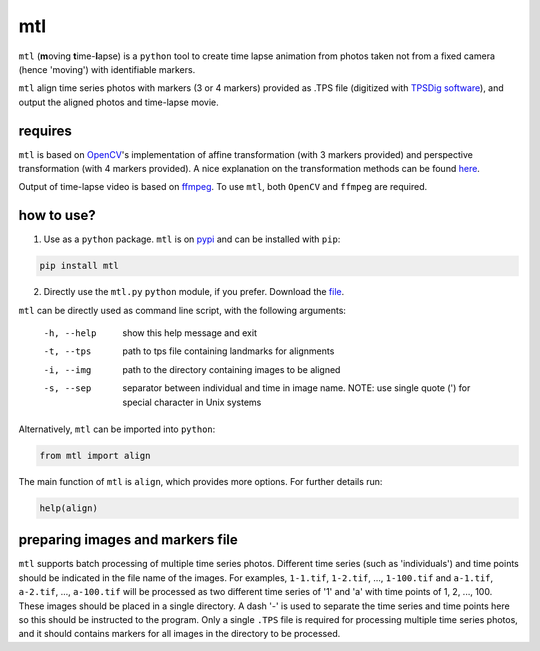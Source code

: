 mtl
===

``mtl`` (**m**\ oving **t**\ ime-**l**\ apse) is a ``python`` tool to create time lapse animation from photos taken not from a fixed camera (hence 'moving') with identifiable markers.

``mtl`` align time series photos with markers (3 or 4 markers) provided as .TPS file (digitized with `TPSDig software <http://life.bio.sunysb.edu/morph/soft-dataacq.html>`_), and output the aligned photos and time-lapse movie.

requires
--------
``mtl`` is based on `OpenCV <https://opencv.org/>`_'s implementation of affine transformation (with 3 markers provided) and perspective transformation (with 4 markers provided). A nice explanation on the transformation methods can be found `here <https://docs.opencv.org/3.2.0/da/d6e/tutorial_py_geometric_transformations.html>`_.

Output of time-lapse video is based on `ffmpeg <https://www.ffmpeg.org/>`_. To use ``mtl``, both ``OpenCV`` and ``ffmpeg`` are required.

how to use?
-----------
1. Use as a ``python`` package. ``mtl`` is on `pypi <https://pypi.python.org/pypi/mtl>`_ and can be installed with ``pip``:

.. code:: bash

   pip install mtl	

2. Directly use the ``mtl.py`` ``python`` module, if you prefer. Download the `file <https://github.com/jinyung/mtl/blob/master/mtl/mtl.py>`_.

``mtl`` can be directly used as command line script, with the following arguments:

  -h, --help         show this help message and exit
  -t, --tps 	     path to tps file containing landmarks for alignments
  -i, --img	     path to the directory containing images to be aligned
  -s, --sep          separator between individual and time in image name.
                     NOTE: use single quote (') for special character in Unix
                     systems

Alternatively, ``mtl`` can be imported into ``python``:

.. code:: python

  from mtl import align

The main function of ``mtl`` is ``align``, which provides more options. For further details run:

.. code:: python

  help(align)

preparing images and markers file
---------------------------------
``mtl`` supports batch processing of multiple time series photos. Different time series (such as 'individuals') and time points should be indicated in the file name of the images. For examples, ``1-1.tif``, ``1-2.tif``, ..., ``1-100.tif`` and ``a-1.tif``, ``a-2.tif``, ..., ``a-100.tif`` will be processed as two different time series of '1' and 'a' with time points of 1, 2, ..., 100. These images should be placed in a single directory. A dash '-' is used to separate the time series and time points here so this should be instructed to the program. Only a single ``.TPS`` file is required for processing multiple time series photos, and it should contains markers for all images in the directory to be processed. 



